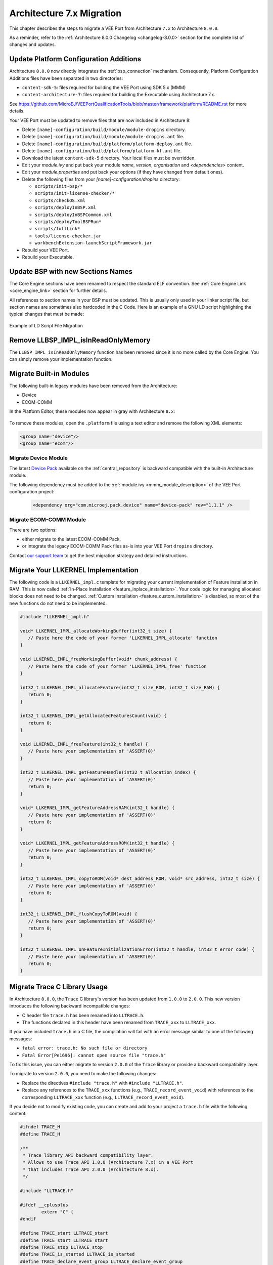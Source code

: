 .. _architecture7_migration:

Architecture 7.x Migration
==========================

This chapter describes the steps to migrate a VEE Port from Architecture ``7.x`` to Architecture ``8.0.0``.

As a reminder, refer to the :ref:`Architecture 8.0.0 Changelog <changelog-8.0.0>` section for the complete list of changes and updates.

Update Platform Configuration Additions
---------------------------------------

Architecture ``8.0.0`` now directly integrates the :ref:`bsp_connection` mechanism.
Consequently, Platform Configuration Additions files have been separated in two directories:

- ``content-sdk-5``: files required for building the VEE Port using SDK 5.x (MMM)
- ``content-architecture-7``: files required for building the Executable using Architecture 7.x. 

See https://github.com/MicroEJ/VEEPortQualificationTools/blob/master/framework/platform/README.rst for more details.

Your VEE Port must be updated to remove files that are now included in Architecture 8:

- Delete ``[name]-configuration/build/module/module-dropins`` directory.
- Delete ``[name]-configuration/build/module/module-dropins.ant`` file.
- Delete ``[name]-configuration/build/platform/platform-deploy.ant`` file.
- Delete ``[name]-configuration/build/platform/platform-kf.ant`` file.
- Download the latest ``content-sdk-5`` directory. Your local files must be overridden.
- Edit your `module.ivy` and put back your module `name`, `version`, `organisation` and `<dependencies>` content.
- Edit your `module.properties` and put back your options (if they have changed from default ones).
- Delete the following files from your `[name]-configuration/dropins` directory:
  
  - ``scripts/init-bsp/*``
  - ``scripts/init-license-checker/*``
  - ``scripts/checkOS.xml``
  - ``scripts/deployInBSP.xml``
  - ``scripts/deployInBSPCommon.xml``
  - ``scripts/deployToolBSPRun*``
  - ``scripts/fullLink*``
  - ``tools/license-checker.jar``
  - ``workbenchExtension-launchScriptFramework.jar``

- Rebuild your VEE Port.
- Rebuild your Executable.

Update BSP with new Sections Names
----------------------------------

The Core Engine sections have been renamed to respect the standard ELF convention. See :ref:`Core Engine Link <core_engine_link>` section for further details.

All references to section names in your BSP must be updated. 
This is usually only used in your linker script file, but section names are sometimes also hardcoded in the C Code.
Here is an example of a GNU LD script highlighting the typical changes that must be made:

.. figure:: images/ExampleLD-Architecture7diff8.png
   :alt: Example of LD Script File Migration
   :align: center
   :scale: 100%

   Example of LD Script File Migration

Remove LLBSP_IMPL_isInReadOnlyMemory
------------------------------------

The ``LLBSP_IMPL_isInReadOnlyMemory`` function has been removed since it is no more called by the Core Engine. You can simply remove your implementation function.

Migrate Built-in Modules
------------------------

The following built-in legacy modules have been removed from the Architecture:

- Device
- ECOM-COMM

In the Platform Editor, these modules now appear in gray with Architecture ``8.x``:

.. figure:: images/architecture7_removed_modules.png
   :scale: 100%

To remove these modules, open the ``.platform`` file using a text editor and remove the following XML elements:

.. code-block:: xml

    <group name="device"/>
    <group name="ecom"/>

.. _architecture7_migration_device:

Migrate Device Module
~~~~~~~~~~~~~~~~~~~~~

The latest `Device Pack`_ available on the :ref:`central_repository` is backward compatible with the built-in Architecture module.

.. _Device Pack: https://repository.microej.com/modules/com/microej/pack/device/device-pack/

The following dependency must be added to the :ref:`module.ivy <mmm_module_description>` of the VEE Port configuration project:
      
  .. code:: xml
      
     <dependency org="com.microej.pack.device" name="device-pack" rev="1.1.1" />

.. _architecture7_migration_ecom:

Migrate ECOM-COMM Module
~~~~~~~~~~~~~~~~~~~~~~~~

There are two options:
  
- either migrate to the latest ECOM-COMM Pack,
- or integrate the legacy ECOM-COMM Pack files as-is into your VEE Port ``dropins`` directory.

Contact `our support team <https://www.microej.com/contact/#form_2>`_ to get the best migration strategy and detailed instructions. 

Migrate Your LLKERNEL Implementation
------------------------------------

The following code is a ``LLKERNEL_impl.c`` template for migrating your current implementation of Feature installation in RAM.
This is now called :ref:`In-Place Installation <feature_inplace_installation>`. 
Your code logic for managing allocated blocks does not need to be changed.
:ref:`Custom Installation <feature_custom_installation>` is disabled, so most of the new functions do not need to be implemented.

.. code-block:: c

   #include "LLKERNEL_impl.h"

   void* LLKERNEL_IMPL_allocateWorkingBuffer(int32_t size) {
      // Paste here the code of your former 'LLKERNEL_IMPL_allocate' function
   }

   void LLKERNEL_IMPL_freeWorkingBuffer(void* chunk_address) {
      // Paste here the code of your former 'LLKERNEL_IMPL_free' function
   }

   int32_t LLKERNEL_IMPL_allocateFeature(int32_t size_ROM, int32_t size_RAM) {
      return 0;
   }

   int32_t LLKERNEL_IMPL_getAllocatedFeaturesCount(void) {
      return 0;
   }

   void LLKERNEL_IMPL_freeFeature(int32_t handle) {
      // Paste here your implementation of 'ASSERT(0)'
   }

   int32_t LLKERNEL_IMPL_getFeatureHandle(int32_t allocation_index) {
      // Paste here your implementation of 'ASSERT(0)'
      return 0;
   }

   void* LLKERNEL_IMPL_getFeatureAddressRAM(int32_t handle) {
      // Paste here your implementation of 'ASSERT(0)'
      return 0;
   }

   void* LLKERNEL_IMPL_getFeatureAddressROM(int32_t handle) {
      // Paste here your implementation of 'ASSERT(0)'
      return 0;
   }

   int32_t LLKERNEL_IMPL_copyToROM(void* dest_address_ROM, void* src_address, int32_t size) {
      // Paste here your implementation of 'ASSERT(0)'
      return 0;
   }

   int32_t LLKERNEL_IMPL_flushCopyToROM(void) {
      // Paste here your implementation of 'ASSERT(0)'
      return 0;
   }

   int32_t LLKERNEL_IMPL_onFeatureInitializationError(int32_t handle, int32_t error_code) {
      // Paste here your implementation of 'ASSERT(0)'
      return 0;
   }


Migrate Trace C Library Usage
-----------------------------

In Architecture ``8.0.0``, the ``Trace`` C library's version has been updated from ``1.0.0`` to ``2.0.0``.
This new version introduces the following backward incompatible changes:

- C header file ``trace.h`` has been renamed into ``LLTRACE.h``.
- The functions declared in this header have been renamed from ``TRACE_xxx`` to ``LLTRACE_xxx``.

If you have included ``trace.h`` in a C file, the compilation will fail with an error message similar 
to one of the following messages:

- ``fatal error: trace.h: No such file or directory``
- ``Fatal Error[Pe1696]: cannot open source file "trace.h"``

To fix this issue, you can either migrate to version ``2.0.0`` of the ``Trace`` library or 
provide a backward compatibility layer.

To migrate to version ``2.0.0``, you need to make the following changes:

- Replace the directives ``#include "trace.h"`` with ``#include "LLTRACE.h"``.
- Replace any references to the ``TRACE_xxx`` functions (e.g., ``TRACE_record_event_void``)
  with references to the corresponding ``LLTRACE_xxx`` function (e.g., ``LLTRACE_record_event_void``).


If you decide not to modify existing code, you can create and add to your project a ``trace.h`` file with 
the following content:

.. code-block:: c

	#ifndef TRACE_H
	#define TRACE_H

	/**
	 * Trace library API backward compatibility layer.
	 * Allows to use Trace API 1.0.0 (Architecture 7.x) in a VEE Port 
	 * that includes Trace API 2.0.0 (Architecture 8.x).
	 */

	#include "LLTRACE.h"

	#ifdef __cplusplus
		extern "C" {
	#endif

	#define TRACE_start LLTRACE_start
	#define TRACE_start LLTRACE_start
	#define TRACE_stop LLTRACE_stop
	#define TRACE_is_started LLTRACE_is_started
	#define TRACE_declare_event_group LLTRACE_declare_event_group
	#define TRACE_record_event_void LLTRACE_record_event_void
	#define TRACE_record_event_u32 LLTRACE_record_event_u32
	#define TRACE_record_event_u32x2 LLTRACE_record_event_u32x2
	#define TRACE_record_event_u32x3 LLTRACE_record_event_u32x3
	#define TRACE_record_event_u32x4 LLTRACE_record_event_u32x4
	#define TRACE_record_event_u32x5 LLTRACE_record_event_u32x5
	#define TRACE_record_event_u32x6 LLTRACE_record_event_u32x6
	#define TRACE_record_event_u32x7 LLTRACE_record_event_u32x7
	#define TRACE_record_event_u32x8 LLTRACE_record_event_u32x8
	#define TRACE_record_event_u32x9 LLTRACE_record_event_u32x9
	#define TRACE_record_event_u32x10 LLTRACE_record_event_u32x10
	#define TRACE_record_event_end LLTRACE_record_event_end
	#define TRACE_record_event_end_u32 LLTRACE_record_event_end_u32

	#ifdef __cplusplus
		}
	#endif

	#endif //TRACE_H

.. _architecture7_migration_legacy_system_properties:

Migrate Legacy System Properties Files
--------------------------------------

Legacy System Properties files (``*.system.properties``) are no more supported by Architecture ``8.0.0``. 
These files must be renamed to ``*.properties.list`` files (see :ref:`system_properties` for more details).

To facilitate the migration, legacy System Properties files are detected by SOAR and the following error is thrown:

.. code-block:: console

   1 : SOAR-L ERROR :
   [M78] - System properties file [properties/xxx.system.properties] in classpath entry [...] must be renamed to [properties/xxx.properties.list].


The following modules declare legacy System Properties files in older versions. 
Make sure to update the module to the specified version or a newer release in your projects.

- Pack ``NET`` version ``9.4.2``.
- Add-On library ``eclasspath-logging`` version ``1.2.1``.
- Testsuite ``FS`` version ``3.0.7``.

..
   | Copyright 2023, MicroEJ Corp. Content in this space is free 
   for read and redistribute. Except if otherwise stated, modification 
   is subject to MicroEJ Corp prior approval.
   | MicroEJ is a trademark of MicroEJ Corp. All other trademarks and 
   copyrights are the property of their respective owners.
